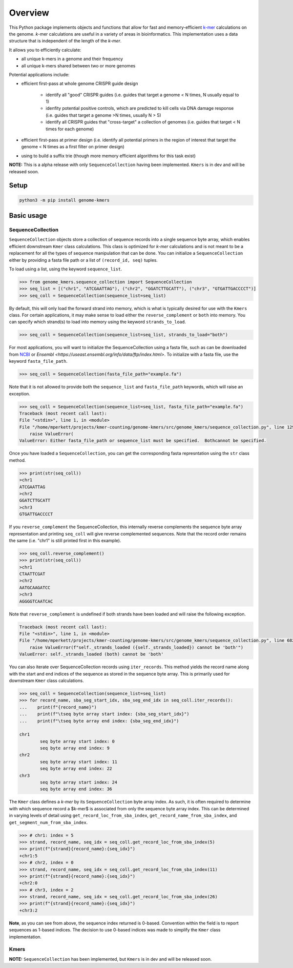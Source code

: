Overview
########

This Python package implements objects and functions that allow for fast and memory-efficient `k-mer <https://en.wikipedia.org/wiki/K-mer>`_ calculations on the genome.  *k*-mer calculations are useful in a variety of areas in bioinformatics.  This implementation uses a data structure that is independent of the length of the *k-mer*.

It allows you to efficiently calculate:

* all unique k-mers in a genome and their frequency
* all unique k-mers shared between two or more genomes

Potential applications include:

* efficient first-pass at whole genome CRISPR guide design

    * identify all "good" CRISPR guides (i.e. guides that target a genome < N times, N usually equal to 1)
    * idenfity potential positive controls, which are predicted to kill cells via DNA damage response (i.e. guides that target a genome >N times, usually N > 5)
    * identify all CRISPR guides that "cross-target" a collection of genomes (i.e. guides that target < N times for each genome)

* efficient first-pass at primer design (i.e. identify all potential primers in the region of interest that target the genome < N times as a first filter on primer design)
* using to build a suffix trie (though more memory efficient algorithms for this task exist)


**NOTE:** This is a alpha release with only ``SequenceCollection`` having been implemented.  ``Kmers`` is in dev and will be released soon.


Setup
=====

.. code-block:: bash

    python3 -m pip install genome-kmers



Basic usage
===========

SequenceCollection
------------------

``SequenceCollection`` objects store a collection of sequence records into a single sequence byte array, which enables efficient downstream ``Kmer`` class calculations.  This class is optimized for *k-mer* calculations and is not meant to be a replacement for all the types of sequence manipulation that can be done.  You can initialize a ``SequenceCollection`` either by providing a fasta file path or a list of ``(record_id, seq)`` tuples.

To load using a list, using the keyword ``sequence_list``.

.. code-block:: python

    >>> from genome_kmers.sequence_collection import SequenceCollection
    >>> seq_list = [("chr1", "ATCGAATTAG"), ("chr2", "GGATCTTGCATT"), ("chr3", "GTGATTGACCCCT")]
    >>> seq_coll = SequenceCollection(sequence_list=seq_list)


By default, this will only load the forward strand into memory, which is what is typically desired for use with the ``Kmers`` class.  For certain applications, it may make sense to load either the ``reverse_complement`` or ``both`` into memory.  You can specify which strand(s) to load into memory using the keyword ``strands_to_load``.

.. code-block:: python

    >>> seq_coll = SequenceCollection(sequence_list=seq_list, strands_to_load="both")

For most applications, you will want to initialize the SequenceCollection using a fasta file, such as can be downloaded from `NCBI <https://www.ncbi.nlm.nih.gov/guide/howto/dwn-genome/>`_ or `Ensembl <https://useast.ensembl.org/info/data/ftp/index.html>`.  To initialize with a fasta file, use the keyword ``fasta_file_path``.

.. code-block:: python

    >>> seq_coll = SequenceCollection(fasta_file_path="example.fa")

Note that it is not allowed to provide both the ``sequence_list`` and ``fasta_file_path`` keywords, which will raise an exception.

.. code-block:: python

    >>> seq_coll = SequenceCollection(sequence_list=seq_list, fasta_file_path="example.fa")
    Traceback (most recent call last):
    File "<stdin>", line 1, in <module>
    File "/home/mperkett/projects/kmer-counting/genome-kmers/src/genome_kmers/sequence_collection.py", line 129, in __init__
        raise ValueError(
    ValueError: Either fasta_file_path or sequence_list must be specified.  Bothcannot be specified.

Once you have loaded a ``SequenceCollection``, you can get the corresponding fasta represntation using the ``str`` class method.

.. code-block:: python

    >>> print(str(seq_coll))
    >chr1
    ATCGAATTAG
    >chr2
    GGATCTTGCATT
    >chr3
    GTGATTGACCCCT

If you ``reverse_complement`` the SequenceCollection, this internally reverse complements the sequence byte array representation and printing ``seq_coll`` will give reverse complemented sequences.  Note that the record order remains the same (i.e. "chr1" is still printed first in this example).

.. code-block:: python

    >>> seq_coll.reverse_complement()
    >>> print(str(seq_coll))
    >chr1
    CTAATTCGAT
    >chr2
    AATGCAAGATCC
    >chr3
    AGGGGTCAATCAC

Note that ``reverse_complement`` is undefined if both strands have been loaded and will raise the following exception.

.. code-block::

    Traceback (most recent call last):
    File "<stdin>", line 1, in <module>
    File "/home/mperkett/projects/kmer-counting/genome-kmers/src/genome_kmers/sequence_collection.py", line 682, in reverse_complement
        raise ValueError(f"self._strands_loaded ({self._strands_loaded}) cannot be 'both'")
    ValueError: self._strands_loaded (both) cannot be 'both'

You can also iterate over SequenceCollection records using ``iter_records``.  This method yields the record name along with the start and end indices of the sequence as stored in the sequence byte array.  This is primarily used for downstream ``Kmer`` class calculations.

.. code-block:: python

    >>> seq_coll = SequenceCollection(sequence_list=seq_list)
    >>> for record_name, sba_seg_start_idx, sba_seg_end_idx in seq_coll.iter_records():
    ...    print(f"{record_name}")
    ...    print(f"\tseq byte array start index: {sba_seg_start_idx}")
    ...    print(f"\tseq byte array end index: {sba_seg_end_idx}")

    chr1
            seq byte array start index: 0
            seq byte array end index: 9
    chr2
            seq byte array start index: 11
            seq byte array end index: 22
    chr3
            seq byte array start index: 24
            seq byte array end index: 36

The ``Kmer`` class defines a *k-mer* by its ``SequenceCollection`` byte array index.  As such, it is often required to determine with which sequence record a $k-mer$ is associated from only the sequence byte array index.  This can be determined in varying levels of detail using ``get_record_loc_from_sba_index``, ``get_record_name_from_sba_index``, and ``get_segment_num_from_sba_index``.

.. code-block:: python

    >>> # chr1: index = 5
    >>> strand, record_name, seq_idx = seq_coll.get_record_loc_from_sba_index(5)
    >>> print(f"{strand}{record_name}:{seq_idx}")
    +chr1:5
    >>> # chr2, index = 0
    >>> strand, record_name, seq_idx = seq_coll.get_record_loc_from_sba_index(11)
    >>> print(f"{strand}{record_name}:{seq_idx}")
    +chr2:0
    >>> # chr3, index = 2
    >>> strand, record_name, seq_idx = seq_coll.get_record_loc_from_sba_index(26)
    >>> print(f"{strand}{record_name}:{seq_idx}")
    +chr3:2

**Note**, as you can see from above, the sequence index returned is 0-based.  Convention within the field is to report sequences as 1-based indices.  The decision to use 0-based indices was made to simplify the ``Kmer`` class implementation.

Kmers
-----

**NOTE:** ``SequenceCollection`` has been implemented, but ``Kmers`` is in dev and will be released soon.
